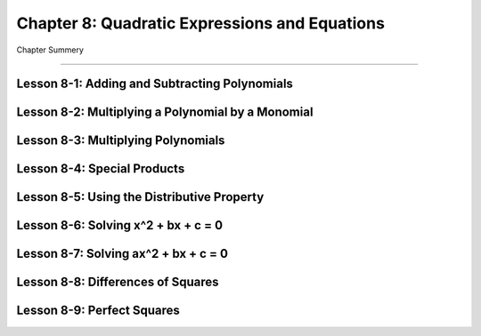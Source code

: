 Chapter 8: Quadratic Expressions and Equations
===================================================

Chapter Summery

----

Lesson 8-1: Adding and Subtracting Polynomials
--------------------------------------------------------------

Lesson 8-2: Multiplying a Polynomial by a Monomial
--------------------------------------------------------------

Lesson 8-3: Multiplying Polynomials
------------------------------------------

Lesson 8-4: Special Products
------------------------------------------

Lesson 8-5: Using the Distributive Property
--------------------------------------------------------------

Lesson 8-6: Solving x^2 + bx + c = 0
------------------------------------------

Lesson 8-7: Solving ax^2 + bx + c = 0
------------------------------------------

Lesson 8-8: Differences of Squares
------------------------------------------

Lesson 8-9: Perfect Squares
------------------------------------------
